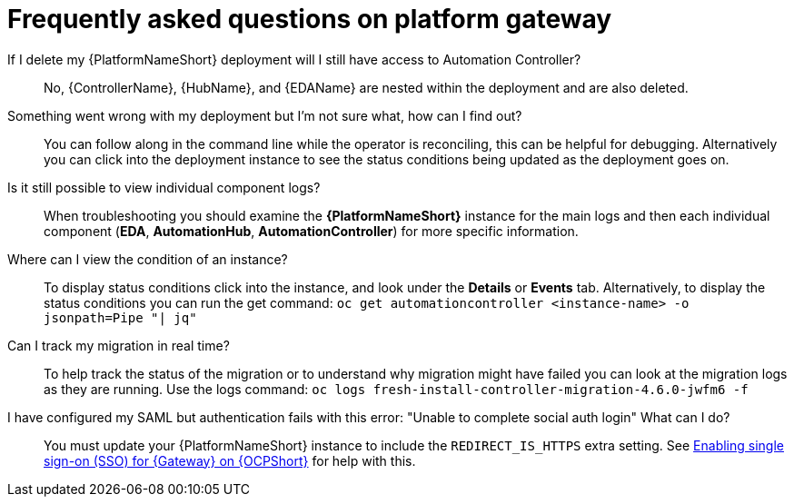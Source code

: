 [id="operator-aap-troubleshooting_{context}"]

= Frequently asked questions on platform gateway  

If I delete my {PlatformNameShort} deployment will I still have access to Automation Controller?::
No, {ControllerName}, {HubName}, and {EDAName} are nested within the deployment and are also deleted.

Something went wrong with my deployment but I'm not sure what, how can I find out?::
You can follow along in the command line while the operator is reconciling, this can be helpful for debugging. 
Alternatively you can click into the deployment instance to see the status conditions being updated as the deployment goes on.

Is it still possible to view individual component logs?::
When troubleshooting you should examine the *{PlatformNameShort}* instance for the main logs and then each individual component (*EDA*, *AutomationHub*, *AutomationController*) for more specific information. 

Where can I view the condition of an instance?::
To display status conditions click into the instance, and look under the *Details* or *Events* tab.
Alternatively, to display the status conditions you can run the get command:
`oc get automationcontroller <instance-name> -o jsonpath=Pipe "| jq"`

Can I track my migration in real time?::
To help track the status of the migration or to understand why migration might have failed you can look at the migration logs as they are running. Use the logs command:
`oc logs fresh-install-controller-migration-4.6.0-jwfm6 -f`

I have configured my SAML but authentication fails with this error: "Unable to complete social auth login" What can I do?::
You must update your {PlatformNameShort} instance to include the `REDIRECT_IS_HTTPS` extra setting. See link:{BaseURL}/red_hat_ansible_automation_platform/{PlatformVers}/html-single/installing_on_openshift_container_platform/index#proc-operator-enable-https-redirect[Enabling single sign-on (SSO) for {Gateway} on {OCPShort}] for help with this. 